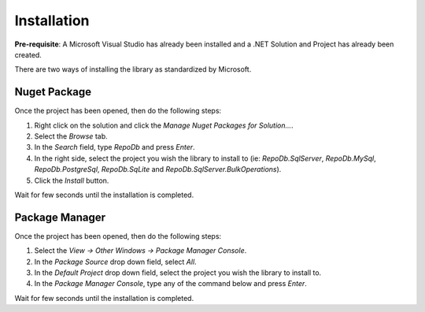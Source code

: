 Installation
============

**Pre-requisite**: A Microsoft Visual Studio has already been installed and a .NET Solution and Project has already been created.

There are two ways of installing the library as standardized by Microsoft.

Nuget Package
-------------

Once the project has been opened, then do the following steps:

1. Right click on the solution and click the `Manage Nuget Packages for Solution...`.
2. Select the `Browse` tab.
3. In the `Search` field, type `RepoDb` and press `Enter`.
4. In the right side, select the project you wish the library to install to (ie: `RepoDb.SqlServer`, `RepoDb.MySql`, `RepoDb.PostgreSql`, `RepoDb.SqLite` and `RepoDb.SqlServer.BulkOperations`).
5. Click the `Install` button.

Wait for few seconds until the installation is completed.

Package Manager
---------------

Once the project has been opened, then do the following steps:

1. Select the `View -> Other Windows -> Package Manager Console`.
2. In the `Package Source` drop down field, select `All`.
3. In the `Default Project` drop down field, select the project you wish the library to install to.
4. In the `Package Manager Console`, type any of the command below and press `Enter`.

.. code-block:: c#
	:linenos:

	Install-Package RepoDb.SqlServer
	Install-Package RepoDb.MySql
	Install-Package RepoDb.PostgreSql
	Install-Package RepoDb.SqLite
	Install-Package RepoDb.SqlServer.BulkOperations

Wait for few seconds until the installation is completed.